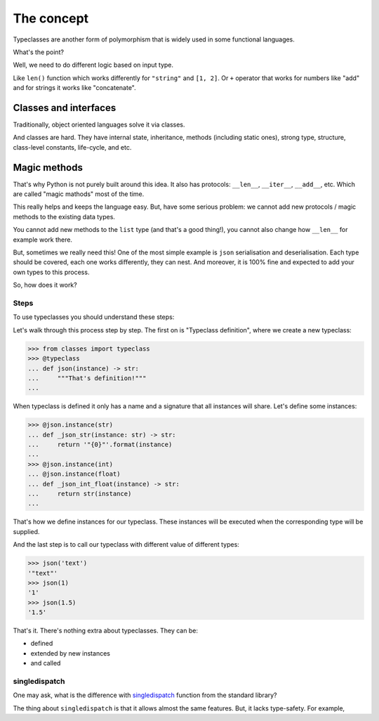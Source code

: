 The concept
===========

Typeclasses are another form of polymorphism
that is widely used in some functional languages.

What's the point?

Well, we need to do different logic based on input type.

Like ``len()`` function which
works differently for ``"string"`` and ``[1, 2]``.
Or ``+`` operator that works for numbers like "add"
and for strings it works like "concatenate".

Classes and interfaces
~~~~~~~~~~~~~~~~~~~~~~

Traditionally, object oriented languages solve it via classes.

And classes are hard.
They have internal state, inheritance, methods (including static ones),
strong type, structure, class-level constants, life-cycle, and etc.

Magic methods
~~~~~~~~~~~~~

That's why Python is not purely built around this idea.
It also has protocols: ``__len__``, ``__iter__``, ``__add__``, etc.
Which are called "magic mathods" most of the time.

This really helps and keeps the language easy.
But, have some serious problem:
we cannot add new protocols / magic methods to the existing data types.

You cannot add new methods to the ``list`` type (and that's a good thing!),
you cannot also change how ``__len__`` for example work there.

But, sometimes we really need this!
One of the most simple example is ``json`` serialisation and deserialisation.
Each type should be covered, each one works differently, they can nest.
And moreover, it is 100% fine and expected
to add your own types to this process.

So, how does it work?


Steps
-----

To use typeclasses you should understand these steps:

.. mermaid::
  :caption: Typeclass steps.

   graph LR
       F1["Typeclass definition"] --> F2["Instance definition"]
       F2                         --> F2
       F2                         --> F3["Calling"]

Let's walk through this process step by step.
The first on is "Typeclass definition", where we create a new typeclass:

.. code:: python

  >>> from classes import typeclass
  >>> @typeclass
  ... def json(instance) -> str:
  ...     """That's definition!"""
  ...

When typeclass is defined it only has a name and a signature
that all instances will share.
Let's define some instances:

.. code:: python

  >>> @json.instance(str)
  ... def _json_str(instance: str) -> str:
  ...     return '"{0}"'.format(instance)
  ...
  >>> @json.instance(int)
  ... @json.instance(float)
  ... def _json_int_float(instance) -> str:
  ...     return str(instance)
  ...

That's how we define instances for our typeclass.
These instances will be executed when the corresponding type will be supplied.

And the last step is to call our typeclass
with different value of different types:

.. code:: python

  >>> json('text')
  '"text"'
  >>> json(1)
  '1'
  >>> json(1.5)
  '1.5'

That's it. There's nothing extra about typeclasses. They can be:

- defined
- extended by new instances
- and called


singledispatch
--------------

One may ask, what is the difference
with `singledispatch <https://docs.python.org/3/library/functools.html#functools.singledispatch>`_
function from the standard library?

The thing about ``singledispatch`` is that it allows almost the same features.
But, it lacks type-safety. For example, 
